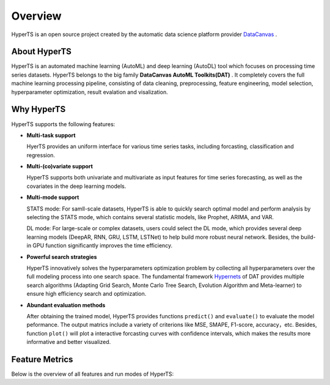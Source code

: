 Overview
########

HyperTS is an open source project created by the automatic data science platform provider `DataCanvas <https://www.datacanvas.com>`_ .



About HyperTS
===============
HyperTS is an automated machine learning (AutoML) and deep learning (AutoDL) tool which focuses on processing time series datasets. HyperTS belongs to the big family **DataCanvas AutoML Toolkits(DAT)** . It completely covers the full machine learning processing pipeline, consisting of data cleaning, preprocessing, feature engineering, model selection, hyperparameter optimization, result evalation and visalization. 



Why HyperTS
==================

HyperTS supports the following features: 

- **Multi-task support**

  HyerTS provides an uniform interface for various time series tasks, including forcasting, classification and regression.   

- **Multi-(co)variate support** 

  HyperTS supports both univariate and multivariate as input features for time series forecasting, as well as the covariates in the deep learning models.

- **Multi-mode support**
  
  STATS mode: For samll-scale datasets, HyperTS is able to quickly search optimal model and perform analysis by selecting the STATS mode, which contains several statistic models, like Prophet, ARIMA, and VAR.
  
  DL mode: For large-scale or complex datasets, users could select the DL mode, which provides several deep learning models (DeepAR, RNN, GRU, LSTM, LSTNet) to help build more robust neural network. Besides, the build-in GPU function significantly improves the time efficiency.

- **Powerful search strategies**
  
  HyperTS innovatively solves the hyperparameters optimization problem by collecting all hyperparameters over the full modeling process into one search space. The fundamental framework `Hypernets <https://github.com/DataCanvasIO/Hypernets>`_ of DAT provides multiple search algorithms (Adapting Grid Search, Monte Carlo Tree Search, Evolution Algorithm and Meta-learner) to ensure high efficiency search and optimization.
  
- **Abundant evaluation methods**

  After obtaining the trained model, HyperTS provides functions ``predict()`` and ``evaluate()`` to evaluate the model peformance. The output matrics include a variety of criterions like MSE, SMAPE, F1-score, accuracy，etc. Besides, function ``plot()`` will plot a interactive forcasting curves with confidence intervals, which makes the results more informative and better visualized. 


Feature Metrics
================

Below is the overview of all features and run modes of HyperTS:

.. csv-table:: 
   :stub-columns: 1
   :header: Category, Features, Current version, Future Version
   :widths: 5, 20, 5, 5
   
   Data cleaning, Repeated columns cleaning, √
   , Columns types correction, √
   , `ID` column cleaning, √ 
   , Constant covariate columns cleaning, √
   , Deleting covariate columns with missing values, √
   , Deleting samples without targets, √
   Data preprocessing, TimeStamp impution, √
   , Missing value simple impution, √
   , Missing value average moving impution, √
   , Outliers processing, √
   , OrdinalEncoder, √
   , LabelEncoder, √
   , StandardScaler, √
   , MinMaxScaler, √
   , MaxAbsScaler, √
   , Log(x+1), √
   Dataset split, split by time sequence, √
   , split by moving window, √
   Model & Mode, Prophet —> STATS mode | univariate | forecasting, √
   , ARIMA —> STATS mode | univariate  | forecasting, √
   , VAR —> STATS mode | multivariate | forecasting, √
   , Theta —> STATS mode | univariate  | forecasting, , √
   , DeepAR —> DL mode | univariate  | forecasting | covariates √
   , RNN —> DL mode | uni/multi-variate | forecasting/classification/regression | covariates, √
   , GRU —> DL mode | uni/multi-variate | forecasting/classification/regression  | covariates, √
   , LSTM —> DL mode | uni/multi-variate | forecasting/classification/regression | covariates, √
   , LSTNet —> DL mode | uni/multi-variate | forecasting/classification/regression  | covariates, √
   , Wavenet —> DL mode | uni/multi-variate | forecasting/classification/regression  | covariates, , √
   , Transformer —> DL mode | uni/multi-variate | forecasting/classification/regression  | covariates, , √
   , Transformer —> DL mode | uni/multi-variate | forecasting/classification/regression  | covariates, , √
   , NAS —> NAS | uni/multi-variate | forecasting/classification/regression  | covariates, , √
   Evaluation methods, Train-Validation-Holdout, √
   , Rolling-Window-Evaluation, , √
   Model ensemble, GreedyEnsemble, , √
   Visualization, forecasting curve, √
   , forecasting trends, seasonality, , √
